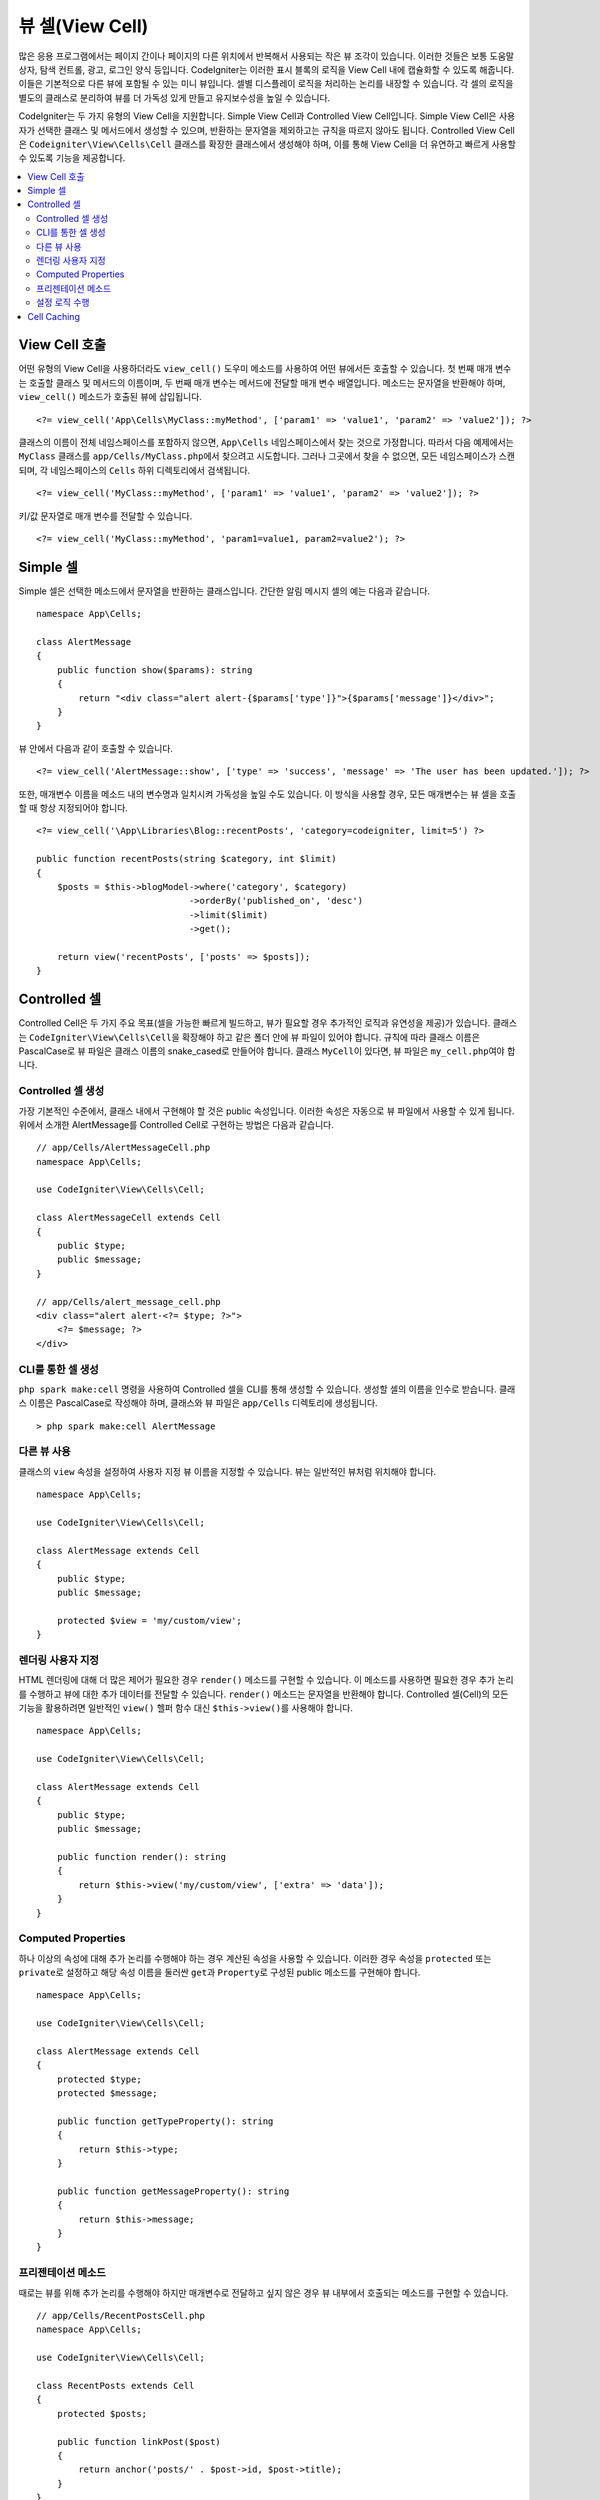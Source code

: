 ################
뷰 셀(View Cell)
################

많은 응용 프로그램에서는 페이지 간이나 페이지의 다른 위치에서 반복해서 사용되는 작은 뷰 조각이 있습니다. 
이러한 것들은 보통 도움말 상자, 탐색 컨트롤, 광고, 로그인 양식 등입니다. 
CodeIgniter는 이러한 표시 블록의 로직을 View Cell 내에 캡슐화할 수 있도록 해줍니다. 
이들은 기본적으로 다른 뷰에 포함될 수 있는 미니 뷰입니다. 
셀별 디스플레이 로직을 처리하는 논리를 내장할 수 있습니다. 
각 셀의 로직을 별도의 클래스로 분리하여 뷰를 더 가독성 있게 만들고 유지보수성을 높일 수 있습니다.

CodeIgniter는 두 가지 유형의 View Cell을 지원합니다. 
Simple View Cell과 Controlled View Cell입니다. 
Simple View Cell은 사용자가 선택한 클래스 및 메서드에서 생성할 수 있으며, 반환하는 문자열을 제외하고는 규칙을 따르지 않아도 됩니다. 
Controlled View Cell은 ``Codeigniter\View\Cells\Cell`` 클래스를 확장한 클래스에서 생성해야 하며, 이를 통해 View Cell을 더 유연하고 빠르게 사용할 수 있도록 기능을 제공합니다.

.. contents::
    :local:
    :depth: 2

.. _app-cells:

*******************
View Cell 호출
*******************

어떤 유형의 View Cell을 사용하더라도 ``view_cell()`` 도우미 메소드를 사용하여 어떤 뷰에서든 호출할 수 있습니다. 
첫 번째 매개 변수는 호출할 클래스 및 메서드의 이름이며, 두 번째 매개 변수는 메서드에 전달할 매개 변수 배열입니다. 
메소드는 문자열을 반환해야 하며, ``view_cell()`` 메소드가 호출된 뷰에 삽입됩니다.

::

    <?= view_cell('App\Cells\MyClass::myMethod', ['param1' => 'value1', 'param2' => 'value2']); ?>

클래스의 이름이 전체 네임스페이스를 포함하지 않으면, ``App\Cells`` 네임스페이스에서 찾는 것으로 가정합니다. 
따라서 다음 예제에서는 ``MyClass`` 클래스를 ``app/Cells/MyClass.php``\ 에서 찾으려고 시도합니다. 
그러나 그곳에서 찾을 수 없으면, 모든 네임스페이스가 스캔되며, 각 네임스페이스의 ``Cells`` 하위 디렉토리에서 검색됩니다.

::

    <?= view_cell('MyClass::myMethod', ['param1' => 'value1', 'param2' => 'value2']); ?>

키/값 문자열로 매개 변수를 전달할 수 있습니다.

::

    <?= view_cell('MyClass::myMethod', 'param1=value1, param2=value2'); ?>

************
Simple 셀
************

Simple 셀은 선택한 메소드에서 문자열을 반환하는 클래스입니다. 
간단한 알림 메시지 셀의 예는 다음과 같습니다.

::

    namespace App\Cells;

    class AlertMessage
    {
        public function show($params): string
        {
            return "<div class="alert alert-{$params['type']}">{$params['message']}</div>";
        }
    }

뷰 안에서 다음과 같이 호출할 수 있습니다.

::

    <?= view_cell('AlertMessage::show', ['type' => 'success', 'message' => 'The user has been updated.']); ?>

또한, 매개변수 이름을 메소드 내의 변수명과 일치시켜 가독성을 높일 수도 있습니다.
이 방식을 사용할 경우, 모든 매개변수는 뷰 셀을 호출할 때 항상 지정되어야 합니다.

::

    <?= view_cell('\App\Libraries\Blog::recentPosts', 'category=codeigniter, limit=5') ?>

    public function recentPosts(string $category, int $limit)
    {
        $posts = $this->blogModel->where('category', $category)
                                 ->orderBy('published_on', 'desc')
                                 ->limit($limit)
                                 ->get();

        return view('recentPosts', ['posts' => $posts]);
    }

.. _controlled-cells:

****************
Controlled 셀
****************

Controlled Cell은 두 가지 주요 목표(셀을 가능한 빠르게 빌드하고, 뷰가 필요할 경우 추가적인 로직과 유연성을 제공)가 있습니다.
클래스는 ``CodeIgniter\View\Cells\Cell``\ 을 확장해야 하고 같은 폴더 안에 뷰 파일이 있어야 합니다.
규칙에 따라 클래스 이름은 PascalCase로 뷰 파일은 클래스 이름의 snake_cased로 만들어야 합니다.
클래스 ``MyCell``\ 이 있다면, 뷰 파일은 ``my_cell.php``\ 여야 합니다.

Controlled 셀 생성
==========================

가장 기본적인 수준에서, 클래스 내에서 구현해야 할 것은 public 속성입니다. 
이러한 속성은 자동으로 뷰 파일에서 사용할 수 있게 됩니다. 
위에서 소개한 AlertMessage를 Controlled Cell로 구현하는 방법은 다음과 같습니다.

::

    // app/Cells/AlertMessageCell.php
    namespace App\Cells;

    use CodeIgniter\View\Cells\Cell;

    class AlertMessageCell extends Cell
    {
        public $type;
        public $message;
    }

    // app/Cells/alert_message_cell.php
    <div class="alert alert-<?= $type; ?>">
        <?= $message; ?>
    </div>

.. _generating-cell-via-command:

CLI를 통한 셀 생성
===========================

.. versionadded:: 4.3.0

``php spark make:cell`` 명령을 사용하여 Controlled 셀을 CLI를 통해 생성할 수 있습니다.
생성할 셀의 이름을 인수로 받습니다. 
클래스 이름은 PascalCase로 작성해야 하며, 클래스와 뷰 파일은 ``app/Cells`` 디렉토리에 생성됩니다. 

::

    > php spark make:cell AlertMessage

다른 뷰 사용
======================

클래스의 ``view`` 속성을 설정하여 사용자 지정 뷰 이름을 지정할 수 있습니다. 뷰는 일반적인 뷰처럼 위치해야 합니다.

::

    namespace App\Cells;

    use CodeIgniter\View\Cells\Cell;

    class AlertMessage extends Cell
    {
        public $type;
        public $message;

        protected $view = 'my/custom/view';
    }

렌더링 사용자 지정
=======================

HTML 렌더링에 대해 더 많은 제어가 필요한 경우 ``render()`` 메소드를 구현할 수 있습니다.
이 메소드를 사용하면 필요한 경우 추가 논리를 수행하고 뷰에 대한 추가 데이터를 전달할 수 있습니다. ``render()`` 메소드는 문자열을 반환해야 합니다.
Controlled 셀(Cell)의 모든 기능을 활용하려면 일반적인 ``view()`` 헬퍼 함수 대신 ``$this->view()``\ 를 사용해야 합니다.

::

    namespace App\Cells;

    use CodeIgniter\View\Cells\Cell;

    class AlertMessage extends Cell
    {
        public $type;
        public $message;

        public function render(): string
        {
            return $this->view('my/custom/view', ['extra' => 'data']);
        }
    }

Computed Properties
===================

하나 이상의 속성에 대해 추가 논리를 수행해야 하는 경우 계산된 속성을 사용할 수 있습니다. 
이러한 경우 속성을 ``protected`` 또는 ``private``\ 로 설정하고 해당 속성 이름을 둘러싼 ``get``\ 과 ``Property``\ 로 구성된 public 메소드를 구현해야 합니다.

::

    namespace App\Cells;

    use CodeIgniter\View\Cells\Cell;

    class AlertMessage extends Cell
    {
        protected $type;
        protected $message;

        public function getTypeProperty(): string
        {
            return $this->type;
        }

        public function getMessageProperty(): string
        {
            return $this->message;
        }
    }

프리젠테이션 메소드
====================

때로는 뷰를 위해 추가 논리를 수행해야 하지만 매개변수로 전달하고 싶지 않은 경우 뷰 내부에서 호출되는 메소드를 구현할 수 있습니다.

::

    // app/Cells/RecentPostsCell.php
    namespace App\Cells;

    use CodeIgniter\View\Cells\Cell;

    class RecentPosts extends Cell
    {
        protected $posts;

        public function linkPost($post)
        {
            return anchor('posts/' . $post->id, $post->title);
        }
    }

    // app/Cells/recent_posts.php
    <ul>
        <?php foreach ($posts as $post): ?>
            <li><?= $this->linkPost($post) ?></li>
        <?php endforeach; ?>
    </ul>

설정 로직 수행
======================

뷰가 렌더링되기 전에 추가적인 논리를 수행해야 하는 경우, ``mount()`` 메소드를 구현할 수 있습니다.
이 메소드는 클래스가 인스턴스화된 직후에 호출되며, 추가적인 속성을 설정하거나 다른 논리를 수행하는 데 사용할 수 있습니다.

::

    namespace App\Cells;

    use CodeIgniter\View\Cells\Cell;

    class RecentPosts extends Cell
    {
        protected $posts;

        public function mount()
        {
            $this->posts = model('PostModel')->getRecent();
        }
    }

``mount()`` 메소드에 추가 매개변수를 전달하려면, ``view_cell()`` 헬퍼 함수에 배열 형태로 전달하면 됩니다.
``mount()`` 메소드의 매개변수 이름과 일치하는 매개변수가 전송된 경우, 해당 매개변수가 전달됩니다.

::

    // app/Cells/RecentPosts.php
    namespace App\Cells;

    use CodeIgniter\View\Cells\Cell;

    class RecentPosts extends Cell
    {
        protected $posts;

        public function mount(?int $categoryId)
        {
            $this->posts = model('PostModel')
                ->when($categoryId, function ($query, $category) {
                    return $query->where('category_id', $categoryId);
                })
                ->getRecent();
        }
    }

    // Called in main View:
    <?= view_cell('RecentPosts::show', ['categoryId' => 5]); ?>

************
Cell Caching
************

뷰 셀의 세 번째 매개 변수로 캐싱 시간(초)을 전달하여 뷰 셀 호출 결과를 캐시(cache)할 수 있습니다.
구성(Config)에 정의된 캐시 엔진을 사용합니다.

::

    // Cache the view for 5 minutes
    <?= view_cell('\App\Libraries\Blog::recentPosts', 'limit=5', 300) ?>

뷰 셀의 네 번째 매개 변수로 자동 생성 이름 대신 사용자 지정 이름을 제공할 수 있습니다.

::

    // Cache the view for 5 minutes
    <?= view_cell('\App\Libraries\Blog::recentPosts', 'limit=5', 300, 'newcacheid') ?>
